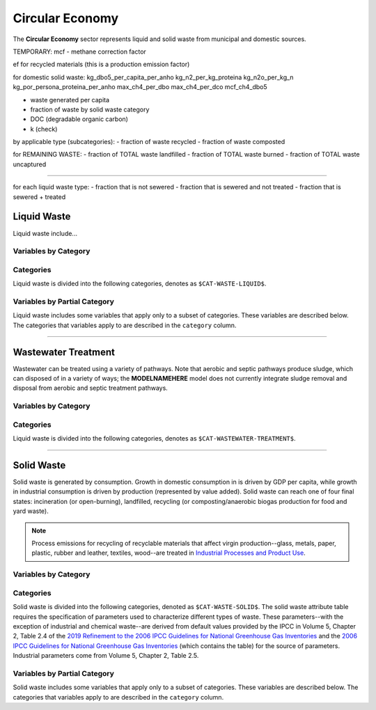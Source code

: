 ================
Circular Economy
================

The **Circular Economy** sector represents liquid and solid waste from municipal and domestic sources.

TEMPORARY:
mcf - methane correction factor

ef for recycled materials (this is a production emission factor)

for domestic solid waste:
kg_dbo5_per_capita_per_anho
kg_n2_per_kg_proteina
kg_n2o_per_kg_n
kg_por_persona_proteina_per_anho
max_ch4_per_dbo
max_ch4_per_dco
mcf_ch4_dbo5

- waste generated per capita
- fraction of waste by solid waste category

- DOC (degradable organic carbon)
- k (check)

by applicable type (subcategories):
- fraction of waste recycled
- fraction of waste composted

for REMAINING WASTE:
- fraction of TOTAL waste landfilled
- fraction of TOTAL waste burned
- fraction of TOTAL waste uncaptured

-------

for each liquid waste type:
- fraction that is not sewered
- fraction that is sewered and not treated
- fraction that is sewered + treated



Liquid Waste
============

Liquid waste include...

Variables by Category
---------------------

.. csv-table:: The following variables are required for each category ``$CAT-WASTE-LIQUID$`` of liquid waste.
   :file: ./csvs/table_varreqs_by_category_ce_wali.csv
   :header-rows: 1


Categories
----------

Liquid waste is divided into the following categories, denotes as ``$CAT-WASTE-LIQUID$``.

.. csv-table:: Land Use categories (``$CAT-WASTE-LIQUID$`` attribute table)
   :file: ./csvs/attribute_cat_liquid_waste.csv
   :header-rows: 1


Variables by Partial Category
-----------------------------

Liquid waste includes some variables that apply only to a subset of categories. These variables are described below. The categories that variables apply to are described in the ``category`` column.

.. csv-table:: Trajectories of the following variables are needed for **some** liquid waste categories.
   :file: ./csvs/table_varreqs_by_partial_category_ce_wali.csv
   :header-rows: 1

----

Wastewater Treatment
====================

Wastewater can be treated using a variety of pathways. Note that aerobic and septic pathways produce sludge, which can disposed of in a variety of ways; the **MODELNAMEHERE** model does not currently integrate sludge removal and disposal from aerobic and septic treatment pathways.

Variables by Category
---------------------

.. csv-table:: The following variables are required for each category ``$CAT-WASTEWATER-TREATMENT$`` of wastewater treatment pathways.
   :file: ./csvs/table_varreqs_by_category_ce_trww.csv
   :header-rows: 1


Categories
----------

Liquid waste is divided into the following categories, denotes as ``$CAT-WASTEWATER-TREATMENT$``.

.. csv-table:: Land Use categories (``$CAT-WASTEWATER-TREATMENT$`` attribute table)
   :file: ./csvs/attribute_cat_wastewater_treatment.csv
   :header-rows: 1

----


Solid Waste
===========

Solid waste is generated by consumption. Growth in domestic consumption in is driven by GDP per capita, while growth in industrial consumption is driven by production (represented by value added). Solid waste can reach one of four final states: incineration (or open-burning), landfilled, recycling (or composting/anaerobic biogas production for food and yard waste).

.. note:: Process emissions for recycling of recyclable materials that affect virgin production--glass, metals, paper, plastic, rubber and leather, textiles, wood--are treated in `Industrial Processes and Product Use <./ippu.htm>`_.

Variables by Category
---------------------

.. csv-table:: The following variables are required for each category ``$CAT-WASTE-SOLID$`` of solid waste.
   :file: ./csvs/table_varreqs_by_category_ce_waso.csv
   :header-rows: 1

Categories
----------

Solid waste is divided into the following categories, denoted as ``$CAT-WASTE-SOLID$``. The solid waste attribute table requires the specification of parameters used to characterize different types of waste. These parameters--with the exception of industrial and chemical waste--are derived from default values provided by the IPCC in Volume 5, Chapter 2, Table 2.4 of the `2019 Refinement to the 2006 IPCC Guidelines for National Greenhouse Gas Inventories <https://www.ipcc-nggip.iges.or.jp/public/2019rf/index.html>`_ and the `2006 IPCC Guidelines for National Greenhouse Gas Inventories <https://www.ipcc-nggip.iges.or.jp/public/2006gl/index.html>`_ (which contains the table) for the source of parameters. Industrial parameters come from Volume 5, Chapter 2, Table 2.5.

.. csv-table:: Solid waste categories (``$CAT-WASTE-SOLID$`` attribute table)
   :file: ./csvs/attribute_cat_solid_waste.csv
   :header-rows: 1


Variables by Partial Category
-----------------------------

Solid waste includes some variables that apply only to a subset of categories. These variables are described below. The categories that variables apply to are described in the ``category`` column.

.. csv-table:: Trajectories of the following variables are needed for **some** solid waste categories.
   :file: ./csvs/table_varreqs_by_partial_category_ce_waso.csv
   :header-rows: 1
